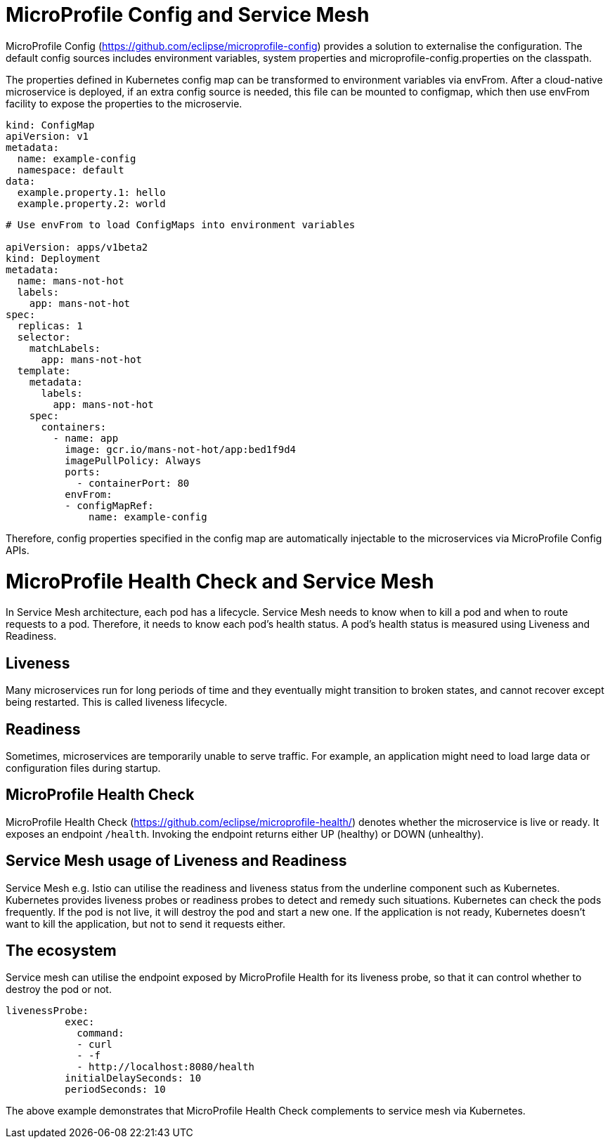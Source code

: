 // Copyright (c) 2018 Contributors to the Eclipse Foundation
//
// See the NOTICE file(s) distributed with this work for additional
// information regarding copyright ownership.
//
// Licensed under the Apache License, Version 2.0 (the "License");
// you may not use this file except in compliance with the License.
// You may obtain a copy of the License at
//
//     http://www.apache.org/licenses/LICENSE-2.0
//
// Unless required by applicable law or agreed to in writing, software
// distributed under the License is distributed on an "AS IS" BASIS,
// WITHOUT WARRANTIES OR CONDITIONS OF ANY KIND, either express or implied.
// See the License for the specific language governing permissions and
// limitations under the License.
// Contributors:
// Emily Jiang
//

= MicroProfile Config and Service Mesh

MicroProfile Config (https://github.com/eclipse/microprofile-config) provides a solution to externalise the configuration. The default config sources includes environment variables, system properties and microprofile-config.properties on the classpath. 

The properties defined in Kubernetes config map can be transformed to environment variables via envFrom. After a cloud-native microservice is deployed, if an extra config source is needed, this file can be mounted to configmap, which then use envFrom facility to expose the properties to the microservie. 

[source, text]
----
kind: ConfigMap
apiVersion: v1
metadata:
  name: example-config
  namespace: default
data:
  example.property.1: hello
  example.property.2: world
  
   
----
----
# Use envFrom to load ConfigMaps into environment variables

apiVersion: apps/v1beta2
kind: Deployment
metadata:
  name: mans-not-hot
  labels:
    app: mans-not-hot
spec:
  replicas: 1
  selector:
    matchLabels:
      app: mans-not-hot
  template:
    metadata:
      labels:
        app: mans-not-hot
    spec:
      containers:
        - name: app
          image: gcr.io/mans-not-hot/app:bed1f9d4
          imagePullPolicy: Always
          ports:
            - containerPort: 80
          envFrom:
          - configMapRef:
              name: example-config
----

Therefore, config properties specified in the config map are automatically injectable to the microservices via MicroProfile Config APIs.

= MicroProfile Health Check and Service Mesh
In Service Mesh architecture, each pod has a lifecycle. Service Mesh needs to know when to kill a pod and when to route requests to a pod. Therefore, it needs to know each pod's health status. A pod's health status is measured using Liveness and Readiness.

== Liveness
Many microservices run for long periods of time and they eventually might transition to broken states, and cannot recover except being restarted. This is called liveness lifecycle.

== Readiness

Sometimes, microservices are temporarily unable to serve traffic. For example, an application might need to load large data or configuration files during startup. 

== MicroProfile Health Check

MicroProfile Health Check (https://github.com/eclipse/microprofile-health/) denotes whether the microservice is live or ready. It exposes an endpoint `/health`. Invoking the endpoint returns either UP (healthy) or DOWN (unhealthy).


== Service Mesh usage of Liveness and Readiness

Service Mesh e.g. Istio can utilise the readiness and liveness status from the underline component such as Kubernetes. 
Kubernetes provides liveness probes or readiness probes to detect and remedy such situations. Kubernetes can check the pods frequently. 
If the pod is not live, it will destroy the pod and start a new one. If the application is not ready, Kubernetes doesn’t want to kill the application, but not to send it requests either. 


== The ecosystem
Service mesh can utilise the endpoint exposed by MicroProfile Health for its liveness probe, so that it can control whether to destroy the pod or not.

[source, text]

----
livenessProbe:
          exec:
            command:
            - curl
            - -f
            - http://localhost:8080/health
          initialDelaySeconds: 10
          periodSeconds: 10

----
The above example demonstrates that MicroProfile Health Check complements to service mesh via Kubernetes.


